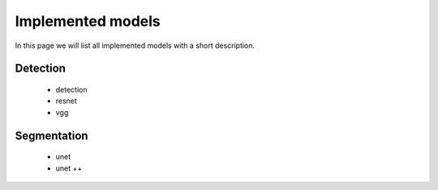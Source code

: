 Implemented models
=====================

In this page we will list all implemented models with a short description.

Detection
----------
 - detection

 - resnet

 - vgg


Segmentation
------------

 - unet

 - unet ++
